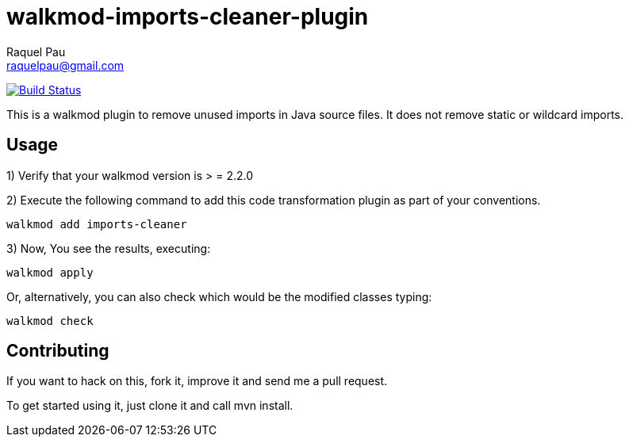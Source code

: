 walkmod-imports-cleaner-plugin
==============================
Raquel Pau <raquelpau@gmail.com>

image:https://travis-ci.org/rpau/walkmod-imports-cleaner-plugin.svg?branch=master["Build Status", link="https://travis-ci.org/rpau/walkmod-imports-cleaner-plugin"]

This is a walkmod plugin to remove unused imports in Java source files. It does not remove static or wildcard imports.

== Usage

1) Verify that your walkmod version is > = 2.2.0

2) Execute the following command to add this code transformation plugin as part of your conventions.

----
walkmod add imports-cleaner
----

3) Now, You see the results, executing: 

----
walkmod apply
----

Or, alternatively, you can also check which would be the modified classes typing:

----
walkmod check
----

== Contributing

If you want to hack on this, fork it, improve it and send me a pull request.

To get started using it, just clone it and call mvn install. 


